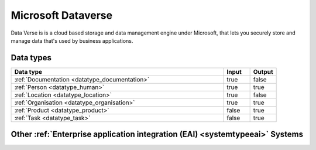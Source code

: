 .. _system_dataverse:

.. rst-class:: center-title

===================
Microsoft Dataverse
===================
Data Verse is  is a cloud based storage and data management engine under Microsoft, that lets you securely store and manage data that's used by business applications.

Data types
^^^^^^^^^^

.. list-table::
   :header-rows: 1
   :widths: 80, 10,10

   * - Data type
     - Input
     - Output

   * - :ref:`Documentation <datatype_documentation>`
     - true
     - false

   * - :ref:`Person <datatype_human>`
     - true
     - true

   * - :ref:`Location <datatype_location>`
     - true
     - false

   * - :ref:`Organisation <datatype_organisation>`
     - true
     - true

   * - :ref:`Product <datatype_product>`
     - false
     - true

   * - :ref:`Task <datatype_task>`
     - false
     - true

Other :ref:`Enterprise application integration (EAI) <systemtypeeai>` Systems
^^^^^^^^^^^^^^^^^^^^^^^^^^^^^^^^^^^^^^^^^^^^^^^^^^^^^^

.. panels::
    :body: text-left
    :container: container-lg pb-3
    :column: col-lg-4 col-md-4 col-sm-6 col-xs-12 p-2 custom-card

    **Azure-service-bus**

    Azure Service Bus is a reliable cloud messaging as a service (MaaS) and simple hybrid integration
    .. link-button:: system/azure-service-bus
        :type: ref
        :text: Read more
        :classes: read-more
    ---
    **Apache Kafka**

    
    .. link-button:: system/kafka
        :type: ref
        :text: Read more
        :classes: read-more
    ---